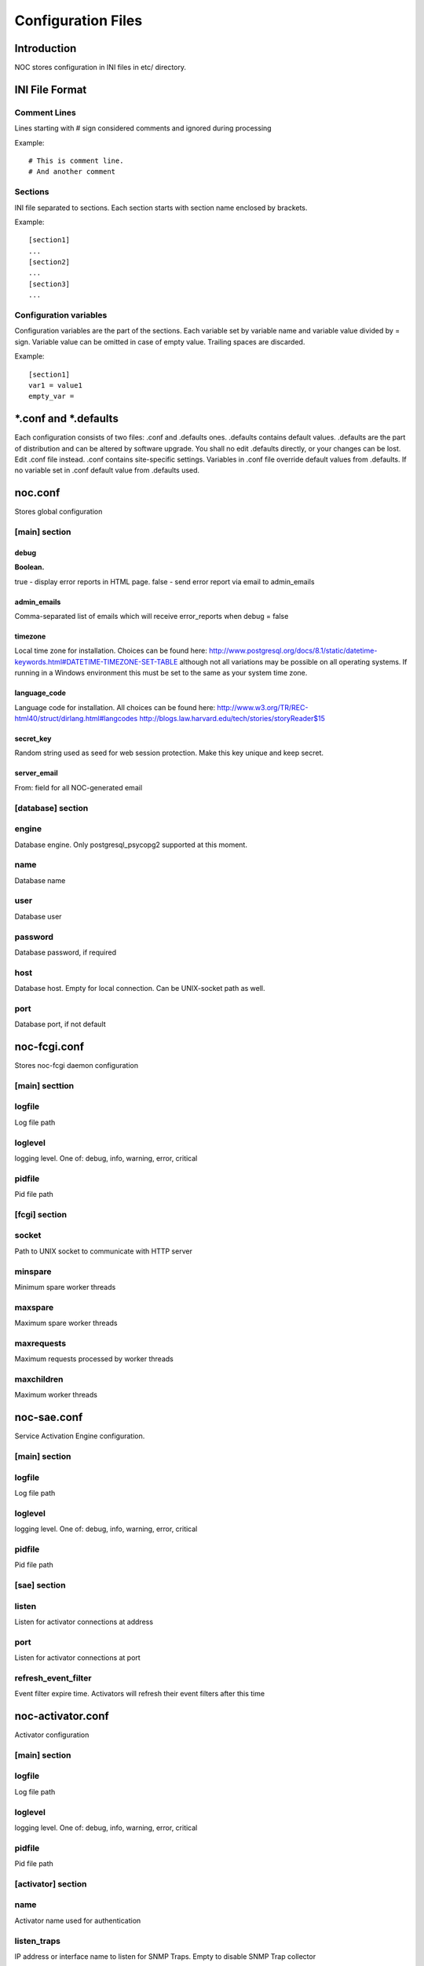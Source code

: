 *******************
Configuration Files
*******************

Introduction
============
NOC stores configuration in INI files in etc/ directory.

INI File Format
===============

Comment Lines
-------------
Lines starting with # sign considered comments and ignored
during processing

Example::

    # This is comment line.
    # And another comment

Sections
--------
INI file separated to sections. Each section starts with section name enclosed by brackets.

Example::

    [section1]
    ...
    [section2]
    ...
    [section3]
    ...

Configuration variables
-----------------------
Configuration variables are the part of the sections. Each variable
set by variable name and variable value divided by = sign.
Variable value can be omitted in case of empty value. Trailing spaces are discarded.

Example::

    [section1]
    var1 = value1
    empty_var =


*.conf and *.defaults
=====================
Each configuration consists of two files: .conf and .defaults ones.
.defaults contains default values. .defaults are the part
of distribution and can be altered by software upgrade.
You shall no edit .defaults directly, or your changes can be lost.
Edit .conf file instead. .conf contains site-specific settings.
Variables in .conf file override default values from .defaults.
If no variable set in .conf default value from .defaults used.

.. _noc-conf:

noc.conf
========
Stores global configuration

.. _noc-conf-main:

[main] section
--------------

.. _noc-conf-main-debug:

debug
^^^^^
**Boolean.**

true - display error reports in HTML page. false - send error report via email to admin_emails

.. _noc-conf-main-admin_emails:

admin_emails
^^^^^^^^^^^^
Comma-separated list of emails which will receive error_reports when debug = false

.. _noc-conf-main-timezone:

timezone
^^^^^^^^
Local time zone for installation. Choices can be found here: http://www.postgresql.org/docs/8.1/static/datetime-keywords.html#DATETIME-TIMEZONE-SET-TABLE although not all variations may be possible on all operating systems. If running in a Windows environment this must be set to the same as your system time zone.

.. _noc-conf-main-language_code:

language_code
^^^^^^^^^^^^^
Language code for installation. All choices can be found here: http://www.w3.org/TR/REC-html40/struct/dirlang.html#langcodes http://blogs.law.harvard.edu/tech/stories/storyReader$15

.. _noc-conf-main-secret_key:

secret_key
^^^^^^^^^^
Random string used as seed for web session protection. Make this key unique and keep secret.

.. _noc-conf-main-server_email:

server_email
^^^^^^^^^^^^
From: field for all NOC-generated email

.. _noc-conf-database:

[database] section
------------------

.. _noc-conf-database-engine:
 
engine
------
Database engine. Only postgresql_psycopg2 supported at this moment.

.. _noc-conf-database-name:

name
----
Database name

.. _noc-conf-database-user:

user
----
Database user

.. _noc-conf-database-password:

password
--------
Database password, if required

.. _noc-conf-database-host:

host
----
Database host. Empty for local connection. Can be UNIX-socket path as well.

.. _noc-conf-database-port:

port
----
Database port, if not default

.. _noc-fcgi-conf:

noc-fcgi.conf
=============
Stores noc-fcgi daemon configuration

.. _noc-fcgi-conf-main:

[main] secttion
---------------

.. _noc-fcgi-conf-main-logfile:
 
logfile
-------
Log file path

.. _noc-fcgi-conf-main-loglevel:

loglevel
--------
logging level. One of: debug, info, warning, error, critical

.. _noc-fcgi-conf-main-pidfile:

pidfile
-------
Pid file path

.. _noc-fcgi-conf-fcgi:

[fcgi] section
--------------

.. _noc-fcgi-conf-fcgi-socket:

socket
------
Path to UNIX socket to communicate with HTTP server

.. _noc-fcgi-conf-fcgi-minspare:

minspare
--------
Minimum spare worker threads

.. _noc-fcgi-conf-fcgi-maxspare:

maxspare
--------
Maximum spare worker threads

.. _noc-fcgi-conf-fcgi-maxrequests:

maxrequests
-----------
Maximum requests processed by worker threads

.. _noc-fcgi-conf-fcgi-maxchildren:

maxchildren
-----------
Maximum worker threads

.. _noc-sae-conf:

noc-sae.conf
============
Service Activation Engine configuration.

.. _noc-sae-conf-main:

[main] section
--------------

.. _noc-sae-conf-main-logfile:

logfile
-------
Log file path

.. _noc-sae-conf-main-loglevel:

loglevel
--------
logging level. One of: debug, info, warning, error, critical

.. _noc-sae-conf-main-pidfile:

pidfile
-------
Pid file path

.. _noc-sae-conf-sae:

[sae] section
-------------

.. _noc-sae-conf-sae-listen:

listen
------
Listen for activator connections at address

.. _noc-sae-conf-sae-port:

port
----
Listen for activator connections at port

.. _noc-sae-conf-sae-refresh_event_filter:

refresh_event_filter
--------------------
Event filter expire time. Activators will refresh their event filters after this time

.. _noc-activator-conf:

noc-activator.conf
==================

Activator configuration

.. _noc-activator-conf-main:

[main] section
--------------

.. _noc-activator-conf-main-logfile:

logfile
-------
Log file path

.. _noc-activator-conf-main-loglevel:

loglevel
--------
logging level. One of: debug, info, warning, error, critical

.. _noc-activator-conf-main-pidfile:

pidfile
-------
Pid file path

.. _noc-activator-conf-activator:

[activator] section
-------------------

.. _noc-activator-conf-activator-name:

name
----
Activator name used for authentication

.. _noc-activator-conf-activator-listen_traps:

listen_traps
------------
IP address or interface name to listen for SNMP Traps. Empty to disable SNMP Trap collector

.. _noc-activator-conf-activator-listen_syslog:

listen_syslog
-------------
IP address or interface name to listen for syslog. Empty to disable syslog collector

.. _noc-activator-conf-activator-secret:

secret
------
Secret key used for digest authentication

.. _noc-activator-conf-activator-software_update:

software_update
---------------
* true - enable software update on connect.
* false - do not update software on connect

.. _noc-activator-conf-activator-max_pull_config:

max_pull_config
---------------
Maximum concurrent telnet/ssh sessions

.. _noc-activator-conf-sae:

[sae] section
-------------

.. _noc-activator-conf-sae-host:

host
----
SAE address

.. _noc-activator-conf-sae-port:

port
----
SAE port

.. _noc-activator-conf-sae-local_address:

local_address
-------------
Use specified address as source address for SAE connections. Leave empty to use default address.
